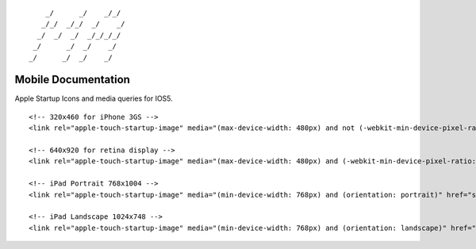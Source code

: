 ::

        _/      _/    _/_/    
       _/_/  _/_/  _/    _/   
      _/  _/  _/  _/_/_/_/    
     _/      _/  _/    _/     
    _/      _/  _/    _/      
                            

Mobile Documentation
====================

Apple Startup Icons and media queries for IOS5.

::

    <!-- 320x460 for iPhone 3GS -->
    <link rel="apple-touch-startup-image" media="(max-device-width: 480px) and not (-webkit-min-device-pixel-ratio: 2)" href="startup-iphone.png" />

    <!-- 640x920 for retina display -->
    <link rel="apple-touch-startup-image" media="(max-device-width: 480px) and (-webkit-min-device-pixel-ratio: 2)" href="startup-iphone4.png" />

    <!-- iPad Portrait 768x1004 -->
    <link rel="apple-touch-startup-image" media="(min-device-width: 768px) and (orientation: portrait)" href="startup-iPad-portrait.png" />

    <!-- iPad Landscape 1024x748 -->
    <link rel="apple-touch-startup-image" media="(min-device-width: 768px) and (orientation: landscape)" href="startup-iPad-landscape.png" />
